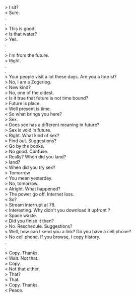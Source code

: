 #+BEGIN_COMMENT
.. title: I am not from hitherto
.. slug: i-am-not-from-hitherto
.. date: 2018-03-02 18:19:58 UTC+05:30
.. tags: 
.. category: 
.. link: 
.. description: 
.. type: text
#+END_COMMENT

#+OPTIONS: \n:t

> I sit?
< Sure.
.
.
> This is good.
< Is that water?
> Yes.
.
.
> I'm from the future. 
< Right.
.
.
< Your people visit a lot these days. Are you a tourist?
> No, I am a Zogerlog.
< New kind? 
> No, one of the oldest.
< Is it true that future is not time bound?
> Future is place.
< Well present is time.
< So what brings you here?
> Sex.
< Does sex has a different meaning in future?
> Sex is void in future.
< Right. What kind of sex? 
> Find out. Suggestions?
< Go by the books.
> No good. Confuse.
< Really? When did you land?
> land?
< When did you try sex?
> Tomorrow
< You mean yesterday.
> No, tomorrow.
< Alright. What happened?
> The power go off. Internet loss.
< So?
> Stream interrupt at 78. 
< Interesting. Why didn't you download it upfront ?
> Space waste. 
< Did you finish it then?
> No. Reschedule. Suggestions?
< Well, how can I send you a link? Do you have a cell phone?
> No cell phone. If you browse, I copy history.
.
.
> Copy. Thanks.
< Wait. Not that.
> Copy.
< Not that either.
> That?
< That.
> Copy. Thanks.
< Peace.

